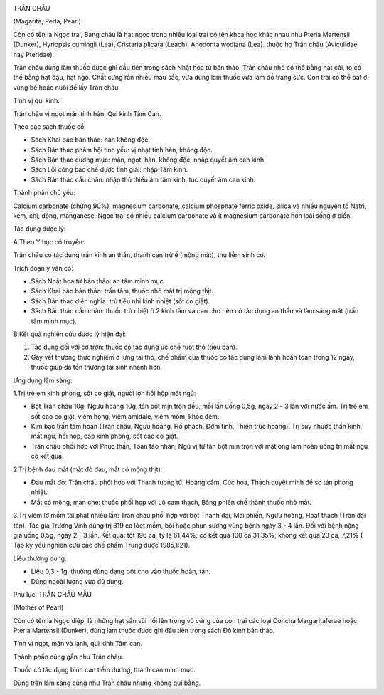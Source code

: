 |image0|

TRÂN CHÂU

(Magarita, Perla, Pearl)

Còn có tên là Ngọc trai, Bang châu là hạt ngọc trong nhiều loại trai có
tên khoa học khác nhau như Pteria Martensii (Dunker), Hyriopsis cumingii
(Lea), Cristaria plicata (Leach), Anodonta wodiana (Lea). thuộc họ Trân
châu (Aviculidae hay Pteridae).

Trân châu dùng làm thuốc được ghi đầu tiên trong sách Nhật hoa tử bản
thảo. Trân châu nhỏ có thể bằng hạt cải, to có thể bằng hạt đậu, hạt
ngô. Chất cứng rắn nhiều màu sắc, vừa dùng làm thuốc vừa làm đồ trang
sức. Con trai có thể bắt ở vùng bể hoặc nuôi để lấy Trân châu.

Tính vị qui kinh:

Trân châu vị ngọt mặn tính hàn. Qui kinh Tâm Can.

Theo các sách thuốc cổ:

-  Sách Khai bảo bản thảo: hàn không độc.
-  Sách Bản thảo phẩm hội tinh yếu: vị nhạt tính hàn, không độc.
-  Sách Bản thảo cương mục: mặn, ngọt, hàn, không độc, nhập quyết âm can
   kinh.
-  Sách Lôi công bào chế dược tính giải: nhập Tâm kinh.
-  Sách Bản thảo cầu chân: nhập thủ thiếu âm tâm kinh, túc quyết âm can
   kinh.

Thành phần chủ yếu:

Calcium carbonate (chừng 90%), magnesium carbonate, calcium phosphate
ferric oxide, silica và nhiều nguyên tố Natri, kẽm, chì, đồng,
manganèse. Ngọc trai có nhiều calcium carbonate và ít magnesium
carbonate hơn loài sống ở biển.

Tác dụng dược lý:

A.Theo Y học cổ truyền:

Trân châu có tác dụng trấn kinh an thần, thanh can trừ ế (mộng mắt), thu
liễm sinh cơ.

Trích đoạn y văn cổ:

-  Sách Nhật hoa tử bản thảo: an tâm minh mục.
-  Sách Khai bảo bản thảo: trấn tâm, thuóc nhỏ mắt trị mộng thịt.
-  Sách Bản thảo diễn nghĩa: trừ tiểu nhi kinh nhiệt (sốt co giật).
-  Sách Bản thảo cầu chân: thuốc trừ nhiệt ở 2 kinh tâm và can cho nên
   có tác dụng an thần và làm sáng mắt (trấn tâm minh mục).

B.Kết quả nghiên cứu dược lý hiện đại:

#. Tác dụng đối với cơ trơn: thuốc có tác dụng ức chế ruột thỏ (tiêu
   bản).
#. Gây vết thương thực nghiệm ở lưng tai thỏ, chế phẩm của thuốc có tác
   dụng làm lành hoàn toàn trong 12 ngày, thuốc giúp da tổn thương tái
   sinh nhanh hơn.

Ứng dụng lâm sàng:

1.Trị trẻ em kinh phong, sốt co giật, người lơn hồi hộp mất ngủ:

-  Bột Trân châu 10g, Ngưu hoàng 10g, tán bột mịn trộn đều, mỗi lần uống
   0,5g, ngày 2 - 3 lần với nước ấm. Trị trẻ em sốt cao co giật, viêm
   họng, viêm amidale, viêm mồm, khóc đêm.
-  Kim bạc trấn tâm hoàn (Trân châu, Ngưu hoàng, Hổ phách, Đởm tinh,
   Thiên trúc hoàng). Trị suy nhược thần kinh, mất ngủ, hồi hộp, cấp
   kinh phong, sốt cao co giật.
-  Trân châu phối hợp với Phục thần, Toan táo nhân, Ngũ vị tử tán bột
   mịn trọn với mật ong làm hoàn uống trị mất ngủ có kết quả.

2.Trị bệnh đau mắt (mắt đỏ đau, mắt có mộng thịt):

-  Đau mắt đỏ: Trân châu phối hợp với Thanh tương tử, Hoàng cầm, Cúc
   hoa, Thạch quyết minh để sơ tán phong nhiệt.
-  Mắt có mộng, màn che: thuốc phối hợp với Lô cam thạch, Băng phiến chế
   thành thuốc nhỏ mắt.

3.Trị viêm lở mồm tái phát nhiều lần: Trân châu phối hợp với bột Thanh
đại, Mai phiến, Ngưu hoàng, Hoạt thạch (Trân đại tán). Tác giả Trương
Vinh dùng trị 319 ca lóet mồm, bôi hoặc phun sương vùng bệnh ngày 3 - 4
lần. Đối với bệnh nặng gia uống 0,5g, ngày 2 - 3 lần. Kết quả: tốt 196
ca, tỷ lệ 61,44%; có kết quả 100 ca 31,35%; khong kết quả 23 ca, 7,21% (
Tạp kỷ yếu nghiên cứu các chế phẩm Trung dược 1985,1:21).

Liều thường dùng:

-  Liều 0,3 - 1g, thường dùng dạng bột cho vào thuốc hoàn, tán.
-  Dùng ngoài lượng vừa đủ dùng.

Phụ lục: TRÂN CHÂU MẪU

(Mother of Pearl)

Còn có tên là Ngọc diệp, là những hạt sần sùi nổi lên trong vỏ cứng của
con trai các loại Concha Margaritaferae hoặc Pteria Martensii (Dunker),
dùng làm thuốc được ghi đầu tiên trong sách Đồ kinh bản thảo.

Tính vị ngọt, mặn và lạnh, qui kinh Tâm can.

Thành phần cũng gần như Trân châu.

Thuốc có tác dụng bình can tiềm dương, thanh can minh mục.

Dùng trên lâm sàng cũng như Trân châu nhưng không quí bằng.

 

.. |image0| image:: TRANCHAU.JPG
   :width: 50px
   :height: 50px
   :target: TRANCHAU_.HTM
